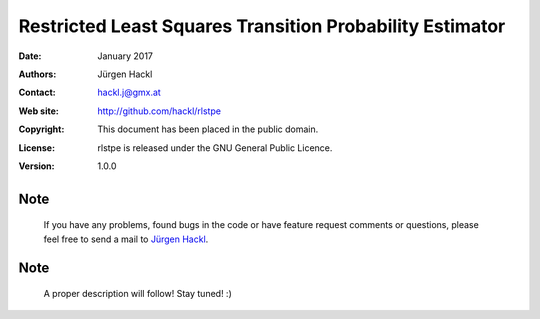 *********************************************************
Restricted Least Squares Transition Probability Estimator
*********************************************************

:Date: January 2017
:Authors: Jürgen Hackl
:Contact: hackl.j@gmx.at
:Web site: http://github.com/hackl/rlstpe
:Copyright: This document has been placed in the public domain.
:License: rlstpe is released under the GNU General Public Licence.
:Version: 1.0.0


Note
----

   If you have any problems, found bugs in the code or have feature request
   comments or questions, please feel free to send a mail to `Jürgen Hackl`_.


.. _`Jürgen Hackl`: hackl.j@gmx.at


Note
----

   A proper description will follow! Stay tuned! :)
